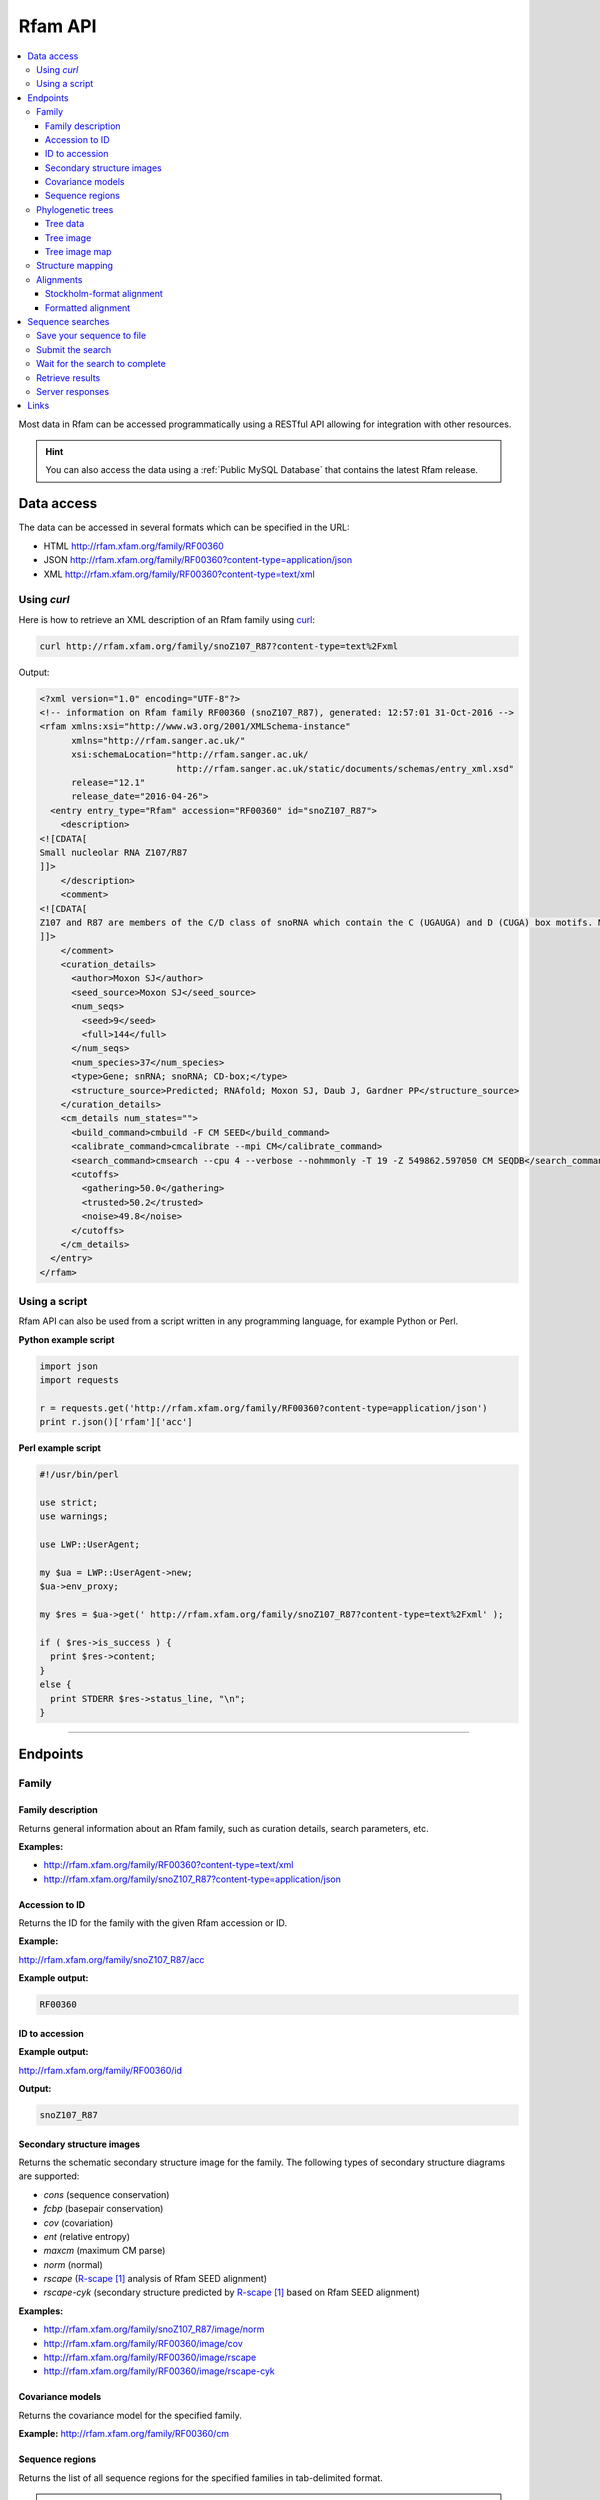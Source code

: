 Rfam API
========

.. contents::
  :local:

Most data in Rfam can be accessed programmatically using a RESTful API
allowing for integration with other resources.

.. HINT::
  You can also access the data using a :ref:`Public MySQL Database`
  that contains the latest Rfam release.

Data access
-----------

The data can be accessed in several formats which can be specified in the URL:

* HTML
  http://rfam.xfam.org/family/RF00360

* JSON
  http://rfam.xfam.org/family/RF00360?content-type=application/json

* XML
  http://rfam.xfam.org/family/RF00360?content-type=text/xml

Using *curl*
^^^^^^^^^^^^

Here is how to retrieve an XML description of an Rfam family
using `curl <https://curl.haxx.se>`_:

.. code-block:: bash

  curl http://rfam.xfam.org/family/snoZ107_R87?content-type=text%2Fxml

Output:

.. code-block:: xml

  <?xml version="1.0" encoding="UTF-8"?>
  <!-- information on Rfam family RF00360 (snoZ107_R87), generated: 12:57:01 31-Oct-2016 -->
  <rfam xmlns:xsi="http://www.w3.org/2001/XMLSchema-instance"
        xmlns="http://rfam.sanger.ac.uk/"
        xsi:schemaLocation="http://rfam.sanger.ac.uk/
                            http://rfam.sanger.ac.uk/static/documents/schemas/entry_xml.xsd"
        release="12.1"
        release_date="2016-04-26">
    <entry entry_type="Rfam" accession="RF00360" id="snoZ107_R87">
      <description>
  <![CDATA[
  Small nucleolar RNA Z107/R87
  ]]>
      </description>
      <comment>
  <![CDATA[
  Z107 and R87 are members of the C/D class of snoRNA which contain the C (UGAUGA) and D (CUGA) box motifs. Most of the members of the box C/D family function in directing site-specific 2'-O-methylation of substrate RNA
  ]]>
      </comment>
      <curation_details>
        <author>Moxon SJ</author>
        <seed_source>Moxon SJ</seed_source>
        <num_seqs>
          <seed>9</seed>
          <full>144</full>
        </num_seqs>
        <num_species>37</num_species>
        <type>Gene; snRNA; snoRNA; CD-box;</type>
        <structure_source>Predicted; RNAfold; Moxon SJ, Daub J, Gardner PP</structure_source>
      </curation_details>
      <cm_details num_states="">
        <build_command>cmbuild -F CM SEED</build_command>
        <calibrate_command>cmcalibrate --mpi CM</calibrate_command>
        <search_command>cmsearch --cpu 4 --verbose --nohmmonly -T 19 -Z 549862.597050 CM SEQDB</search_command>
        <cutoffs>
          <gathering>50.0</gathering>
          <trusted>50.2</trusted>
          <noise>49.8</noise>
        </cutoffs>
      </cm_details>
    </entry>
  </rfam>

Using a script
^^^^^^^^^^^^^^

Rfam API can also be used from a script written in any programming language,
for example Python or Perl.

**Python example script**

.. code-block:: python

  import json
  import requests

  r = requests.get('http://rfam.xfam.org/family/RF00360?content-type=application/json')
  print r.json()['rfam']['acc']

**Perl example script**

.. code-block:: perl

  #!/usr/bin/perl

  use strict;
  use warnings;

  use LWP::UserAgent;

  my $ua = LWP::UserAgent->new;
  $ua->env_proxy;

  my $res = $ua->get(' http://rfam.xfam.org/family/snoZ107_R87?content-type=text%2Fxml' );

  if ( $res->is_success ) {
    print $res->content;
  }
  else {
    print STDERR $res->status_line, "\n";
  }

------------------------------------------

Endpoints
---------

Family
^^^^^^

Family description
++++++++++++++++++

Returns general information about an Rfam family, such as curation details, search parameters, etc.

**Examples:**

* http://rfam.xfam.org/family/RF00360?content-type=text/xml
* http://rfam.xfam.org/family/snoZ107_R87?content-type=application/json

Accession to ID
+++++++++++++++

Returns the ID for the family with the given Rfam accession or ID.

**Example:**

http://rfam.xfam.org/family/snoZ107_R87/acc

**Example output:**

.. code-block:: bash

  RF00360

ID to accession
+++++++++++++++

**Example output:**

http://rfam.xfam.org/family/RF00360/id

**Output:**

.. code-block:: bash

  snoZ107_R87

Secondary structure images
++++++++++++++++++++++++++

Returns the schematic secondary structure image for the family.
The following types of secondary structure diagrams are supported:

* *cons* (sequence conservation)
* *fcbp* (basepair conservation)
* *cov* (covariation)
* *ent* (relative entropy)
* *maxcm* (maximum CM parse)
* *norm* (normal)
* *rscape* (`R-scape`_ analysis of Rfam SEED alignment)
* *rscape-cyk* (secondary structure predicted by `R-scape`_ based on Rfam SEED alignment)

**Examples:**

* http://rfam.xfam.org/family/snoZ107_R87/image/norm
* http://rfam.xfam.org/family/RF00360/image/cov
* http://rfam.xfam.org/family/RF00360/image/rscape
* http://rfam.xfam.org/family/RF00360/image/rscape-cyk

Covariance models
+++++++++++++++++

Returns the covariance model for the specified family.

**Example:** http://rfam.xfam.org/family/RF00360/cm

Sequence regions
++++++++++++++++

Returns the list of all sequence regions for the specified families in tab-delimited format.

.. NOTE::

  Some families have too many regions to list. The server will return a status of ``403 Forbidden`` in these cases.

**Examples:**

* http://rfam.xfam.org/family/snoZ107_R87/regions (plain text)
* http://rfam.xfam.org/family/RF00360/regions?content-type=text%2Fxml

---------------------------

Phylogenetic trees
^^^^^^^^^^^^^^^^^^

Tree data
+++++++++

Returns the raw data for the phylogenetic tree in NHX format based on seed alignment.

Example: http://rfam.xfam.org/family/RF00360/tree/

Tree image
++++++++++

Returns a PNG image showing the phylogenetic tree for the specified family based on seed alignment.
The image can be labelled either using **species names** or **sequence accessions**.

**Examples:**

* http://rfam.xfam.org/family/RF00360/tree/label/species/image
* http://rfam.xfam.org/family/RF00360/tree/label/acc/image

Tree image map
++++++++++++++

Returns the `HTML image map <https://developer.mozilla.org/en-US/docs/Web/HTML/Element/map>`_
that is used in conjunction with the tree image to highlight tree nodes
in the Rfam website.

**Example:**

* http://rfam.xfam.org/family/RF00360/tree/label/acc/map
* http://rfam.xfam.org/family/RF00360/tree/label/species/map

.. NOTE::

  The HTML snippet contains an ``<img>`` tag that automatically loads the tree image.

---------------------------

Structure mapping
^^^^^^^^^^^^^^^^^

Returns the mapping between an Rfam family, EMBL sequence regions and PDB residues.
The plain text file has a tab-delimited format.

**Examples:**

* http://rfam.xfam.org/family/RF00002/structures (HTML)
* http://rfam.xfam.org/family/RF00002/structures?content-type=application/json
* http://rfam.xfam.org/family/RF00002/structures?content-type=text/xml

---------------------------

Alignments
^^^^^^^^^^

The following methods can be used to return family alignments in various formats.

.. HINT::

  You can request a compressed version of the alignment by adding ``gzip=1`` to the URL.

Stockholm-format alignment
++++++++++++++++++++++++++

Returns the Stockholm-format seed alignment for the specified family.

**Examples:**

* http://rfam.xfam.org/family/RF00360/alignment
* http://rfam.xfam.org/family/RF00360/alignment?gzip=1

Formatted alignment
+++++++++++++++++++

Returns the seed alignment for the specified family in one of the following formats:

* *stockholm* (standard Stockholm format - default)
* *pfam* (Stockholm with sequences on a single line conservation)
* *fasta* (gapped FASTA format)
* *fastau* (ungapped FASTA format)

**Examples:**

* http://rfam.xfam.org/family/RF00360/alignment/stockholm
* http://rfam.xfam.org/family/RF00360/alignment/pfam
* http://rfam.xfam.org/family/RF00360/alignment/fasta
* http://rfam.xfam.org/family/snoZ107_R87/alignment/fastau

---------------------------

Sequence searches
-----------------

In addition to a `sequence search <http://rfam.xfam.org/search>`_ user interface,
it is possible to run single-sequence Rfam searches programmatically.

Running a search is a two step process:

1. submit the search sequence
2. retrieve search results

The reason for separating the operation into two steps rather than
performing a search in a single operation is that the time taken to
perform a sequence search will vary according to the length of the
sequence searched. Most web clients, browsers or scripts, will simply
time-out if a response is not received within a short time period,
usually less than a minute. By submitting a search, waiting and then
retrieving results as a separate operation, we avoid the risk of a
client reaching a time-out before the results are returned.

The following example uses simple command-line tools to submit the search
and retrieve results, but the whole process is easily transferred to a
single script or program.

Save your sequence to file
^^^^^^^^^^^^^^^^^^^^^^^^^^

It is usually most convenient to save your sequence into a plain text
file, something like this:

.. code-block:: bash

  $ cat test.seq
  AGTTACGGCCATACCTCAGAGAATATACCGTATCCCGTTCGATCTGCGAA
  GTTAAGCTCTGAAGGGCGTCGTCAGTACTATAGTGGGTGACCATATGGGA
  ATACGACGTGCTGTAGCTT

The sequence should contain only valid sequence characters. You can break
the sequence across multiple lines to make it easier to handle.

Submit the search
^^^^^^^^^^^^^^^^^

When you send a request to the server, you can specify the format of the
response. The server supports `JSON <http://en.wikipedia.org/wiki/JSON>`_
(application/json) and `XML <http://en.wikipedia.org/wiki/XML>`_ (text/xml) output.
In the examples below we'll
use the JSON output format by adding an ``Accept`` header to the
request, specifying the media type ``application/json``.
You could use the "content-type" parameter on the URL, rather
than setting a header.

.. code-block:: bash

  curl -H 'Expect:' -F seq='<test.seq' -H "Accept: application/json" http://rfam.xfam.org/search/sequence

**Example output:**

.. code-block:: json

  {
    "resultURL": "http://rfam.xfam.org/search/sequence/d9b451d8-96e6-4234-9dbb-aa4806925353",
    "opened": "2016-10-31 13:19:06",
    "estimatedTime": "3",
    "jobId": "d9b451d8-96e6-4234-9dbb-aa4806925353"
  }

Wait for the search to complete
^^^^^^^^^^^^^^^^^^^^^^^^^^^^^^^

Having submitted the search, you now need to check the ``resultURL``
given in the response, which will be the URL that you used for
submitting the search, but with a job identifier appended.

Although you can check for results immediately, if you poll before your
job has completed you won't receive a full response. Instead, the HTTP
response will have its status set appropriately and the body of the
response will contain only string giving the status. You should ideally
check the HTTP status of the response, rather than relying on the body of
the response. See below for a table showing the response status codes
that the server may return.

When writing a script to submit searches and retrieve results, **please add
a short delay** between the submission and the first attempt to retrieve
results. Most search jobs are returned within four to five seconds of
submission, depending greatly on the length of the sequence to be
searched. The ``estimatedTime`` given in the response provides
a very rough estimate of how long your job should take. You may want
to wait for this period before polling for the first time.

Retrieve results
^^^^^^^^^^^^^^^^

The response that was returned from the first query includes a URL from
which you can now retrieve results:

.. code-block:: bash

  curl -H "Expect:" -H "Accept: application/json" http://rfam.xfam.org/search/sequence/01d3c704-591a-4a85-b7c1-366496c5a63

.. code-block:: json

  {
  	"closed": "2016-10-31 13:20:29",
  	"searchSequence": "AGTTACGGCCATACCTCAGAGAATATACCGTATCCCGTTCGATCTGCGAAGTTAAGCTCTGAAGGGCGTCGTCAGTACTATAGTGGGTGACCATATGGGAATACGACGTGCTGTAGCTT",
  	"hits": {
  		"5S_rRNA": [{
  			"score": "104.9",
  			"E": "2.7e-24",
  			"acc": "RF00001",
  			"end": "119",
  			"alignment": {
  				"user_seq": "#SEQ           1 AGUUACGGCCAUACCUCAGAGAAUAUACCGUAUCCCGUUCGAUCUGCGAAGUUAAGCUCUGAAGGGCGUCGUCAGUACUAUAGUGGGUGACCAUAUGGGAAUACGACGUGCUGUAGCUU 119       ",
  				"hit_seq": "#CM            1 gccuGcggcCAUAccagcgcgaAagcACcgGauCCCAUCcGaACuCcgAAguUAAGcgcgcUugggCcagggUAGUAcuagGaUGgGuGAcCuCcUGggAAgaccagGugccgCaggcc 119       ",
  				"ss": "#SS              (((((((((,,,,<<-<<<<<---<<--<<<<<<______>>-->>>>-->>---->>>>>-->><<<-<<----<-<<-----<<____>>----->>->-->>->>>))))))))):           ",
  				"match": "#MATCH           :: U:C:GCCAUACC ::G:GAA ::ACCG AUCCC+U+CGA CU CGAA::UAAGC:C:: +GGGC: :G  AGUACUA  +UGGGUGACC+  UGGGAA+AC:A:GUGC:G:A ::+           ",
  				"pp": "#PP              ***********************************************************************************************************************           ",
  				"nc": "#NC                                                                                                                                                "
  			},
  			"strand": "+",
  			"id": "5S_rRNA",
  			"GC": "0.49",
  			"start": "1"
  		}]
  	},
  	"opened": "2016-10-31 13:19:06",
  	"numHits": 1,
  	"started": "2016-10-31 13:20:08",
  	"jobId": "99676096-9F6C-11E6-9647-5251D1B96DDE"
  }

.. WARNING::

  Old search results are regularly cleared out but results will be visible
  for **one week** after completion of the original search.

Server responses
^^^^^^^^^^^^^^^^

Server responses include a standard HTTP status code giving information
about the current state of your job. These are the possible status
codes:

+--------------+-------------------+-----------------------+----------------+---------------------------------------------------------------------------------------------------------------------------------------------------------------------------------------------------------------------------------------------+
| HTTP method  |  HTTP status code | Status description    | Response body  | Notes                                                                                                                                                                                                                                       |
+==============+===================+=======================+================+=============================================================================================================================================================================================================================================+
| POST         | 202               | Accepted              | PEND / RUN     | The job has been accepted by the search system and is either pending (waiting to be started) or running. After a short delay, your script should check for results again.                                                                   |
+--------------+-------------------+-----------------------+----------------+---------------------------------------------------------------------------------------------------------------------------------------------------------------------------------------------------------------------------------------------+
| POST         | 502               | Bad gateway           | Error message  | There was a problem scheduling or running the job. The job has failed and will not produce results. There is no need to check the status again.                                                                                             |
+--------------+-------------------+-----------------------+----------------+---------------------------------------------------------------------------------------------------------------------------------------------------------------------------------------------------------------------------------------------+
| POST         | 503               | Service unavailable   | Error message  | Occasionally the search server may become overloaded. If the error message suggests that the search queue is full, try submitting your search later.                                                                                        |
+--------------+-------------------+-----------------------+----------------+---------------------------------------------------------------------------------------------------------------------------------------------------------------------------------------------------------------------------------------------+
| GET          | 200               | OK                    | Search results | The job completed successfully and the results are included in the response body.                                                                                                                                                           |
+--------------+-------------------+-----------------------+----------------+---------------------------------------------------------------------------------------------------------------------------------------------------------------------------------------------------------------------------------------------+
| GET          | 410               | Gone                  | DEL            | Your job was deleted from the search system. This status will not be assigned by the search system, but by an administrator. There was probably a problem with the job and you should contact the help desk for assistance with it.         |
+--------------+-------------------+-----------------------+----------------+---------------------------------------------------------------------------------------------------------------------------------------------------------------------------------------------------------------------------------------------+
| GET          | 503               | Service unavailable   | HOLD           | Your job was accepted but is on hold. This status will not be assigned by the search system, but by an administrator. There is probably a problem with the job and you should contact the help desk for assistance with it.                 |
+--------------+-------------------+-----------------------+----------------+---------------------------------------------------------------------------------------------------------------------------------------------------------------------------------------------------------------------------------------------+
| GET, POST    | 500               | Internal server error | Error message  | There was some problem accepting or running your job, but it does not fall into any of the other categories. The body of the response will contain an error message from the server. Contact the help desk for assistance with the problem. |
+--------------+-------------------+-----------------------+----------------+---------------------------------------------------------------------------------------------------------------------------------------------------------------------------------------------------------------------------------------------+

Links
-----

.. target-notes::

.. _`R-scape`: http://eddylab.org/R-scape/

